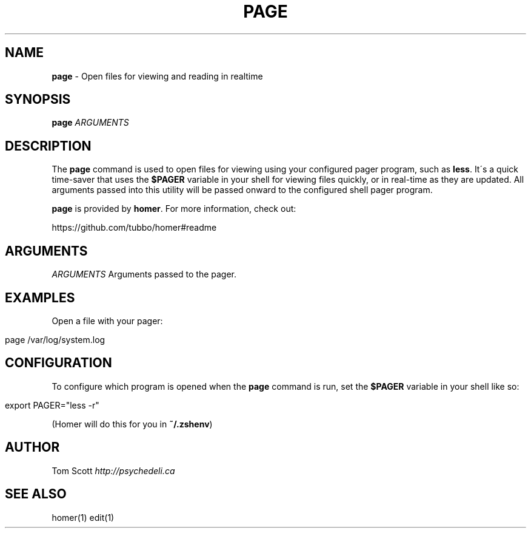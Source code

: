 .\" generated with Ronn/v0.7.3
.\" http://github.com/rtomayko/ronn/tree/0.7.3
.
.TH "PAGE" "1" "November 2014" "homer" "User Manual"
.
.SH "NAME"
\fBpage\fR \- Open files for viewing and reading in realtime
.
.SH "SYNOPSIS"
\fBpage\fR \fIARGUMENTS\fR
.
.SH "DESCRIPTION"
The \fBpage\fR command is used to open files for viewing using your configured pager program, such as \fBless\fR\. It\'s a quick time\-saver that uses the \fB$PAGER\fR variable in your shell for viewing files quickly, or in real\-time as they are updated\. All arguments passed into this utility will be passed onward to the configured shell pager program\.
.
.P
\fBpage\fR is provided by \fBhomer\fR\. For more information, check out:
.
.P
https://github\.com/tubbo/homer#readme
.
.SH "ARGUMENTS"
\fIARGUMENTS\fR Arguments passed to the pager\.
.
.SH "EXAMPLES"
Open a file with your pager:
.
.IP "" 4
.
.nf

page /var/log/system\.log
.
.fi
.
.IP "" 0
.
.SH "CONFIGURATION"
To configure which program is opened when the \fBpage\fR command is run, set the \fB$PAGER\fR variable in your shell like so:
.
.IP "" 4
.
.nf

export PAGER="less \-r"
.
.fi
.
.IP "" 0
.
.P
(Homer will do this for you in \fB~/\.zshenv\fR)
.
.SH "AUTHOR"
Tom Scott \fIhttp://psychedeli\.ca\fR
.
.SH "SEE ALSO"
homer(1) edit(1)
